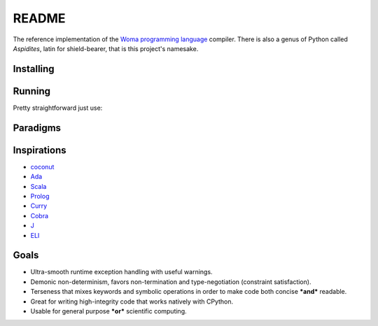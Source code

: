README
======

The reference implementation of the `Woma programming
language <https://www.github.com/rjdbcm/woma>`__ compiler. There is also
a genus of Python called *Aspidites*, latin for shield-bearer, that is
this project's namesake.

Installing
~~~~~~~~~~


.. tabs::

    .. group-tab:: PyPI

        |PyPI|\ |PyPI - Wheel|

        .. code:: shell

            $ pip install Aspidites

    .. group-tab:: Docker

        |Docker Image Version (latest by date)|\ |Docker Image Size (latest semver)|

        .. code:: shell

            $ docker pull ghcr.io/rjdbcm/aspidites:latest

    .. group-tab:: Github

        |GitHub commits since tagged version (branch)|

        .. code:: shell

            $ gh repo clone rjdbcm/Aspidites && pip install ./Aspidites

Running
~~~~~~~

Pretty straightforward just use:

.. tabs::

    .. group-tab:: PyPI

        .. code:: shell

            $ aspidites -h

    .. group-tab:: Docker

        .. code:: shell

            $ docker run -v $PWD:/workdir rjdbcm/aspidites:latest -h
            
    .. group-tab:: Github

        .. code:: shell

            $ aspidites -h


Paradigms
~~~~~~~~~

.. tabs::

    .. tab:: Refinement Type System
        
        This means Woma uses a simple predicate logic to create well-constrained types. This is currently implemented using `AndreaCensi/contracts <https://github.com/AndreaCensi/contracts>`_. More info on refinement type systems:
        
        Refinement types enrich a language's type system with logical predicates that circumscribe the set of values described by the type, thereby providing               software developers a tunable knob with which to inform the type system about what invariants and correctness properties should be checked on their code.           In this article, we distill the ideas developed in the substantial literature on refinement types into a unified tutorial that explains the key ingredients         of modern refinement type systems. In particular, we show how to implement a refinement type checker via a progression of languages that incrementally add         features to the language or type system.
        Reference: Jhala, R. and Vazou, N., 2020. Refinement Types: A Tutorial. arXiv preprint arXiv:2010.07763.
        `Read More <https://arxiv.org/pdf/2010.07763.pdf>`__
        
    .. tab:: Pragmatic
     
        Compiler and testing directives as pragmas that are used inline in woma, this is similar to how pragmas are used in Ada.
        `Read More <https://www.adaic.org/resources/add_content/standards/05rm/html/RM-2-8.html>`__

    .. tab:: Functional
    
        Functions are first class citizens in woma. More info on functional programming:
        
        In 1989 when functional programming was still considered a niche topic, Hughes wrote a visionary paper arguing convincingly ‘why functional programming             matters’. More than two decades have passed. Has functional programming really mattered? Our answer is a resounding ‘Yes!’. Functional programming is now           at the forefront of a new generation of programming technologies, and enjoying increasing popularity and influence. In this paper, we review the impact of         functional programming, focusing on how it has changed the way we may construct programs, the way we may verify programs, and fundamentally the way we may         think about programs.
        
        Reference:
        Zhenjiang Hu, John Hughes, Meng Wang, How functional programming mattered, National Science Review, Volume 2, Issue 3, September 2015, Pages 349–370, 
        `Read More <https://doi.org/10.1093/nsr/nwv042>`__

    .. tab:: Constrained Logic
        
        Constraint satisfaction is core to woma, should constraints not be satisfied for a given function nullity is returned rather than raising an exception.
        More about constraint programming:
        
        Constraint programming is a powerful paradigm for solving combinatorial search problems that draws on a wide range of techniques from artificial                   intelligence, computer science, databases, programming languages, and operations research. Constraint programming is currently applied with success to many         domains, such as scheduling, planning, vehicle routing, configuration, networks, and bioinformatics. The basic idea in constraint programming is that the           user states the constraints and a general purpose constraint solver is used to solve them.
        `Read More <https://www.elsevier.com/books/handbook-of-constraint-programming/rossi/978-0-444-52726-4>`__

Inspirations
~~~~~~~~~~~~

-  `coconut <http://coconut-lang.org/>`__ 
-  `Ada <https://www.adacore.com/get-started>`__
-  `Scala <https://www.scala-lang.org/>`__
-  `Prolog <https://www.swi-prolog.org/features.html>`__
-  `Curry <https://curry.pages.ps.informatik.uni-kiel.de/curry-lang.org/>`__
-  `Cobra <http://cobra-language.com/>`__
-  `J <https://www.jsoftware.com/#/README>`__
-  `ELI <https://fastarray.appspot.com/index.html>`__

Goals
~~~~~

-  Ultra-smooth runtime exception handling with useful warnings.
-  Demonic non-determinism, favors non-termination and type-negotiation
   (constraint satisfaction).
-  Terseness that mixes keywords and symbolic operations in order to
   make code both concise ***and*** readable.
-  Great for writing high-integrity code that works natively with
   CPython.
-  Usable for general purpose ***or*** scientific computing.

.. |GitHub release (latest SemVer)| image:: https://img.shields.io/github/v/release/rjdbcm/Aspidites?color=grey&label=%20&logo=github&style=for-the-badge
.. |GitHub commits since tagged version (branch)| image:: https://img.shields.io/github/commits-since/rjdbcm/Aspidites/latest/main?style=for-the-badge
.. |PyPI| image:: https://img.shields.io/pypi/v/aspidites?color=grey&label=%20&style=for-the-badge&logo=python
.. |PyPI - Wheel| image:: https://img.shields.io/pypi/wheel/Aspidites?logo=python&logoColor=lightblue&style=for-the-badge
.. |Docker Image Version (latest by date)| image:: https://img.shields.io/docker/v/rjdbcm/aspidites?color=grey&label=%20&logo=docker&style=for-the-badge
.. |Docker Image Size (latest semver)| image:: https://img.shields.io/docker/image-size/rjdbcm/aspidites?style=for-the-badge
.. |Continuous Integration| image:: https://github.com/rjdbcm/Aspidites/actions/workflows/python-app.yml/badge.svg
   :target: https://github.com/rjdbcm/Aspidites/actions/workflows/python-app.yml
.. |Maintainability| image:: https://api.codeclimate.com/v1/badges/8d03ef8667df59d55380/maintainability
   :target: https://codeclimate.com/github/rjdbcm/Aspidites/maintainability
.. |codecov| image:: https://codecov.io/gh/rjdbcm/Aspidites/branch/main/graph/badge.svg?token=78fHNV5al0
   :target: https://codecov.io/gh/rjdbcm/Aspidites
.. |logo| image:: https://raw.githubusercontent.com/rjdbcm/Aspidites/main/docs/_static/aspidites_logo_wheelie.png
